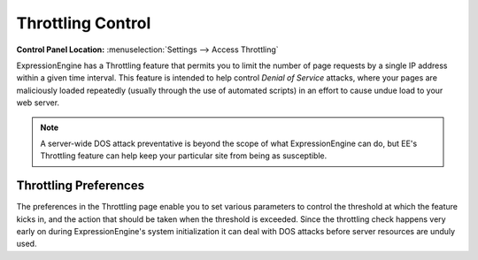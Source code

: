 Throttling Control
================================

.. rst-class:: cp-path

**Control Panel Location:** :menuselection:`Settings --> Access Throttling`

ExpressionEngine has a Throttling feature that permits you to limit the
number of page requests by a single IP address within a given time
interval. This feature is intended to help control *Denial of Service*
attacks, where your pages are maliciously loaded repeatedly (usually
through the use of automated scripts) in an effort to cause undue load
to your web server.

.. note:: A server-wide DOS attack preventative is beyond the scope of
	what ExpressionEngine can do, but EE's Throttling feature can help
	keep your particular site from being as susceptible.

.. _throttle-prefs-label:

Throttling Preferences
----------------------

The preferences in the Throttling page enable you to set various
parameters to control the threshold at which the feature kicks in, and
the action that should be taken when the threshold is exceeded. Since
the throttling check happens very early on during ExpressionEngine's
system initialization it can deal with DOS attacks before server
resources are unduly used.
